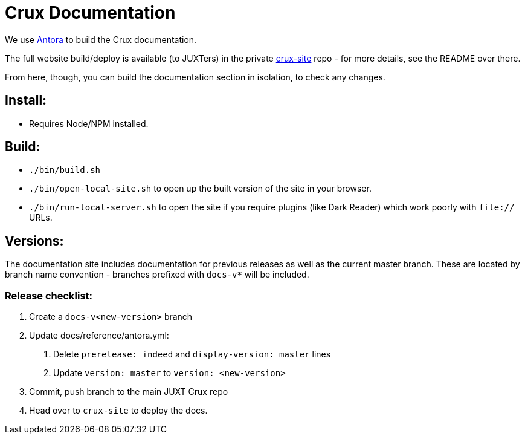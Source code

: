 = Crux Documentation

We use https://docs.antora.org/antora/2.3/[Antora] to build the Crux documentation.

The full website build/deploy is available (to JUXTers) in the private https://github.com/juxt/crux-site[crux-site] repo - for more details, see the README over there.

From here, though, you can build the documentation section in isolation, to check any changes.

== Install:

* Requires Node/NPM installed.

== Build:

* `./bin/build.sh`
* `./bin/open-local-site.sh` to open up the built version of the site in your browser.
* `./bin/run-local-server.sh` to open the site if you require plugins (like Dark Reader) which work poorly with `file://` URLs.

== Versions:

The documentation site includes documentation for previous releases as well as the current master branch.
These are located by branch name convention - branches prefixed with `docs-v*` will be included.

=== Release checklist:

1. Create a `docs-v<new-version>` branch
2. Update docs/reference/antora.yml:
  a. Delete `prerelease: indeed` and `display-version: master` lines
  b. Update `version: master` to `version: <new-version>`
3. Commit, push branch to the main JUXT Crux repo
4. Head over to `crux-site` to deploy the docs.

